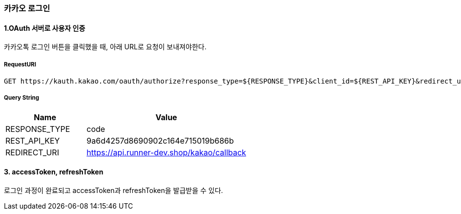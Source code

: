 === 카카오 로그인

==== 1.OAuth 서버로 사용자 인증

카카오톡 로그인 버튼을 클릭했을 때, 아래 URL로 요청이 보내져야한다.

===== RequestURI
```
GET https://kauth.kakao.com/oauth/authorize?response_type=${RESPONSE_TYPE}&client_id=${REST_API_KEY}&redirect_uri=${REDIRECT_URI}
```

===== Query String
[%header,cols="2,4"]
|===
|Name         | Value
|RESPONSE_TYPE| code
|REST_API_KEY | 9a6d4257d8690902c164e715019b686b
|REDIRECT_URI | https://api.runner-dev.shop/kakao/callback
|===

==== 3. accessToken, refreshToken
로그인 과정이 완료되고 accessToken과 refreshToken을 발급받을 수 있다.

